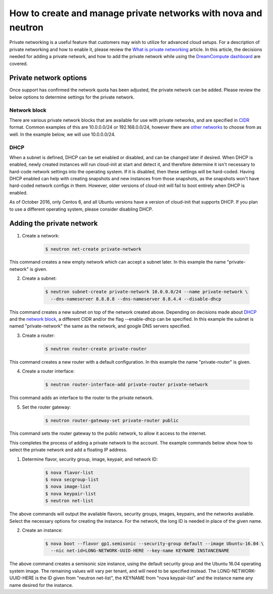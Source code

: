 ===============================================================
How to create and manage private networks with nova and neutron
===============================================================

Private networking is a useful feature that customers may wish to utilize
for advanced cloud setups.  For a description of private networking and how to
enable it, please review the `What is private networking`_ article.  In this
article, the decisions needed for adding a private network, and how to add the
private network while using the `DreamCompute dashboard <https://iad2.dreamcompute.com>`_
are covered.

Private network options
~~~~~~~~~~~~~~~~~~~~~~~

Once support has confirmed the network quota has been adjusted, the private
network can be added.  Please review the below options to determine settings
for the private network.

Network block
-------------

There are various private network blocks that are available for use with
private networks, and are specified in `CIDR <https://en.wikipedia.org/wiki/Classless_Inter-Domain_Routing>`_
format.  Common examples of this are 10.0.0.0/24 or 192.168.0.0/24, however
there are `other networks <https://en.wikipedia.org/wiki/Private_network#Private_IPv4_address_spaces>`_
to choose from as well.  In the example below, we will use 10.0.0.0/24.

DHCP
----

When a subnet is defined, DHCP can be set enabled or disabled, and can be
changed later if desired.  When DHCP is enabled, newly created instances will
run cloud-init at start and detect it, and therefore determine it isn't
necessary to hard-code network settings into the operating system.  If it is
disabled, then these settings will be hard-coded.  Having DHCP enabled can help
with creating snapshots and new instances from those snapshots, as the
snapshots won't have hard-coded network configs in them.  However, older
versions of cloud-init will fail to boot entirely when DHCP is enabled.

As of October 2016, only Centos 6, and all Ubuntu versions have a version of
cloud-init that supports DHCP.  If you plan to use a different operating
system, please consider disabling DHCP.

Adding the private network
~~~~~~~~~~~~~~~~~~~~~~~~~~

1. Create a network:

    .. code:: console

        $ neutron net-create private-network

This command creates a new empty network which can accept a subnet
later.  In this example the name "private-network" is given.

2. Create a subnet:

    .. code:: console

        $ neutron subnet-create private-network 10.0.0.0/24 --name private-network \
          --dns-nameserver 8.8.8.8 --dns-nameserver 8.8.4.4 --disable-dhcp

This command creates a new subnet on top of the network created above.
Depending on decisions made about `DHCP`_ and the
`network block`_, a different CIDR and/or the flag
--enable-dhcp can be specified.  In this example the subnet is named
"private-network" the same as the network, and google DNS servers
specified.

3. Create a router:

    .. code:: console

        $ neutron router-create private-router

This command creates a new router with a default configuration.  In this
example the name "private-router" is given.

4. Create a router interface:

    .. code:: console

        $ neutron router-interface-add private-router private-network

This command adds an interface to the router to the private network.

5. Set the router gateway:

    .. code:: console

        $ neutron router-gateway-set private-router public

This command sets the router gateway to the public network, to allow
it access to the internet.

This completes the process of adding a private network to the account. The
example commands below show how to select the private network and add a floating
IP address.

1. Determine flavor, security group, image, keypair, and network ID:

    .. code:: console

        $ nova flavor-list
        $ nova secgroup-list
        $ nova image-list
        $ nova keypair-list
        $ neutron net-list

The above commands will output the available flavors, security groups,
images, keypairs, and the networks available.  Select the necessary
options for creating the instance.  For the network, the long ID is
needed in place of the given name.

2. Create an instance:

    .. code:: console

        $ nova boot --flavor gp1.semisonic --security-group default --image Ubuntu-16.04 \
          --nic net-id=LONG-NETWORK-UUID-HERE --key-name KEYNAME INSTANCENAME

The above command creates a semisonic size instance, using the default
security group and the Ubuntu 16.04 operating system image.  The
remaining values will vary per tenant, and will need to be specified
instead.  The LONG-NETWORK-UUID-HERE is the ID given from
"neutron net-list", the KEYNAME from "nova keypair-list" and the
instance name any name desired for the instance.

.. _`DHCP`: #dhcp
.. _`network block`: #network-block
.. _`What is private networking`: 229789688-What-is-private-networking-

.. meta::
    :labels: network
